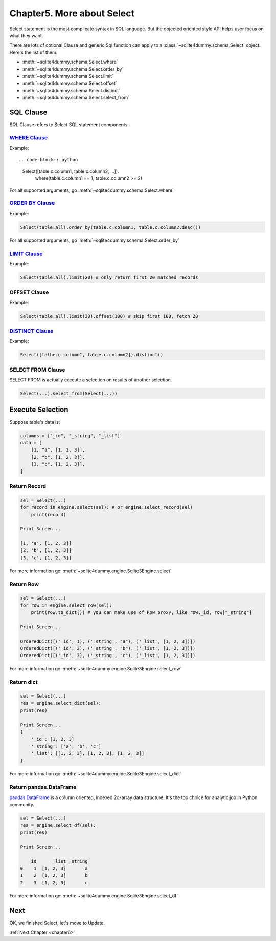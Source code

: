 .. _chapter5:

Chapter5. More about Select
================================================================================

Select statement is the most complicate syntax in SQL language. But the objected oriented style API helps user focus on what they want.

There are lots of optional Clause and generic Sql function can apply to a :class:`~sqlite4dummy.schema.Select` object. Here's the list of them:

- :meth:`~sqlite4dummy.schema.Select.where`
- :meth:`~sqlite4dummy.schema.Select.order_by`
- :meth:`~sqlite4dummy.schema.Select.limit`
- :meth:`~sqlite4dummy.schema.Select.offset`
- :meth:`~sqlite4dummy.schema.Select.distinct`
- :meth:`~sqlite4dummy.schema.Select.select_from`


SQL Clause
--------------------------------------------------------------------------------

SQL Clause refers to Select SQL statement components.


`WHERE Clause <http://www.w3schools.com/sql/sql_where.asp>`_
~~~~~~~~~~~~~~~~~~~~~~~~~~~~~~~~~~~~~~~~~~~~~~~~~~~~~~~~~~~~~~~~~~~~~~~~~~~~~~~~

Example::

.. code-block:: python

    Select([table.c.column1, table.c.column2, ...]).\
        where(table.c.column1 == 1, table.c.column2 >= 2)

For all supported arguments, go :meth:`~sqlite4dummy.schema.Select.where`


`ORDER BY Clause <http://www.w3schools.com/sql/sql_orderby.asp>`_
~~~~~~~~~~~~~~~~~~~~~~~~~~~~~~~~~~~~~~~~~~~~~~~~~~~~~~~~~~~~~~~~~~~~~~~~~~~~~~~~

Example:

.. code-block:: python

    Select(table.all).order_by(table.c.column1, table.c.column2.desc())


For all supported arguments, go :meth:`~sqlite4dummy.schema.Select.order_by`


`LIMIT Clause <http://www.w3schools.com/sql/sql_top.asp>`_
~~~~~~~~~~~~~~~~~~~~~~~~~~~~~~~~~~~~~~~~~~~~~~~~~~~~~~~~~~~~~~~~~~~~~~~~~~~~~~~~

Example:

.. code-block:: python

    Select(table.all).limit(20) # only return first 20 matched records


OFFSET Clause
~~~~~~~~~~~~~~~~~~~~~~~~~~~~~~~~~~~~~~~~~~~~~~~~~~~~~~~~~~~~~~~~~~~~~~~~~~~~~~~~

Example:

.. code-block:: python

    Select(table.all).limit(20).offset(100) # skip first 100, fetch 20


`DISTINCT Clause <http://www.w3schools.com/sql/sql_distinct.asp>`_
~~~~~~~~~~~~~~~~~~~~~~~~~~~~~~~~~~~~~~~~~~~~~~~~~~~~~~~~~~~~~~~~~~~~~~~~~~~~~~~~

Example:

.. code-block:: python

    Select([talbe.c.column1, table.c.column2]).distinct()


SELECT FROM Clause
~~~~~~~~~~~~~~~~~~~~~~~~~~~~~~~~~~~~~~~~~~~~~~~~~~~~~~~~~~~~~~~~~~~~~~~~~~~~~~~~

SELECT FROM is actually execute a selection on results of another selection.

.. code-block:: python

    Select(...).select_from(Select(...))


Execute Selection
--------------------------------------------------------------------------------

Suppose table's data is:

.. code-block:: python

    columns = ["_id", "_string", "_list"]
    data = [
        [1, "a", [1, 2, 3]],
        [2, "b", [1, 2, 3]],
        [3, "c", [1, 2, 3]],
    ]


Return Record
~~~~~~~~~~~~~~~~~~~~~~~~~~~~~~~~~~~~~~~~~~~~~~~~~~~~~~~~~~~~~~~~~~~~~~~~~~~~~~~~

.. code-block:: python

    sel = Select(...)
    for record in engine.select(sel): # or engine.select_record(sel)
        print(record)

    Print Screen...

    [1, 'a', [1, 2, 3]]
    [2, 'b', [1, 2, 3]]
    [3, 'c', [1, 2, 3]]

For more information go: :meth:`~sqlite4dummy.engine.Sqlite3Engine.select`


Return Row
~~~~~~~~~~~~~~~~~~~~~~~~~~~~~~~~~~~~~~~~~~~~~~~~~~~~~~~~~~~~~~~~~~~~~~~~~~~~~~~~

.. code-block:: python

    sel = Select(...)
    for row in engine.select_row(sel):
        print(row.to_dict()) # you can make use of Row proxy, like row._id, row["_string"]

    Print Screen...

    OrderedDict([('_id', 1), ('_string', "a"), ('_list', [1, 2, 3])])
    OrderedDict([('_id', 2), ('_string', "b"), ('_list', [1, 2, 3])])
    OrderedDict([('_id', 3), ('_string', "c"), ('_list', [1, 2, 3])])

For more information go: :meth:`~sqlite4dummy.engine.Sqlite3Engine.select_row`


Return dict
~~~~~~~~~~~~~~~~~~~~~~~~~~~~~~~~~~~~~~~~~~~~~~~~~~~~~~~~~~~~~~~~~~~~~~~~~~~~~~~~

.. code-block:: python

    sel = Select(...)
    res = engine.select_dict(sel):
    print(res)

    Print Screen...
    {
        '_id': [1, 2, 3]
        '_string': ['a', 'b', 'c']
        '_list': [[1, 2, 3], [1, 2, 3], [1, 2, 3]]
    }

For more information go: :meth:`~sqlite4dummy.engine.Sqlite3Engine.select_dict`


Return pandas.DataFrame
~~~~~~~~~~~~~~~~~~~~~~~~~~~~~~~~~~~~~~~~~~~~~~~~~~~~~~~~~~~~~~~~~~~~~~~~~~~~~~~~

`pandas.DataFrame <http://pandas.pydata.org/pandas-docs/stable/generated/pandas.DataFrame.html>`_ is a column oriented, indexed 2d-array data structure. It's the top choice for analytic job in Python community.

.. code-block:: python

    sel = Select(...)
    res = engine.select_df(sel):
    print(res)

    Print Screen...

       _id      _list _string
    0    1  [1, 2, 3]       a
    1    2  [1, 2, 3]       b
    2    3  [1, 2, 3]       c

For more information go: :meth:`~sqlite4dummy.engine.Sqlite3Engine.select_df`


Next
--------------------------------------------------------------------------------

OK, we finished Select, let's move to Update.

:ref:`Next Chapter <chapter6>`